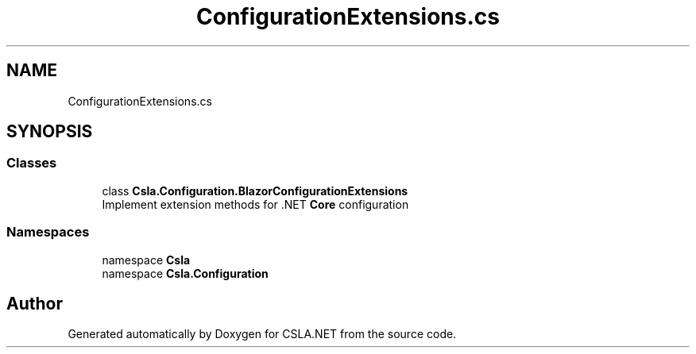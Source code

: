 .TH "ConfigurationExtensions.cs" 3 "Wed Jul 21 2021" "Version 5.4.2" "CSLA.NET" \" -*- nroff -*-
.ad l
.nh
.SH NAME
ConfigurationExtensions.cs
.SH SYNOPSIS
.br
.PP
.SS "Classes"

.in +1c
.ti -1c
.RI "class \fBCsla\&.Configuration\&.BlazorConfigurationExtensions\fP"
.br
.RI "Implement extension methods for \&.NET \fBCore\fP configuration "
.in -1c
.SS "Namespaces"

.in +1c
.ti -1c
.RI "namespace \fBCsla\fP"
.br
.ti -1c
.RI "namespace \fBCsla\&.Configuration\fP"
.br
.in -1c
.SH "Author"
.PP 
Generated automatically by Doxygen for CSLA\&.NET from the source code\&.
